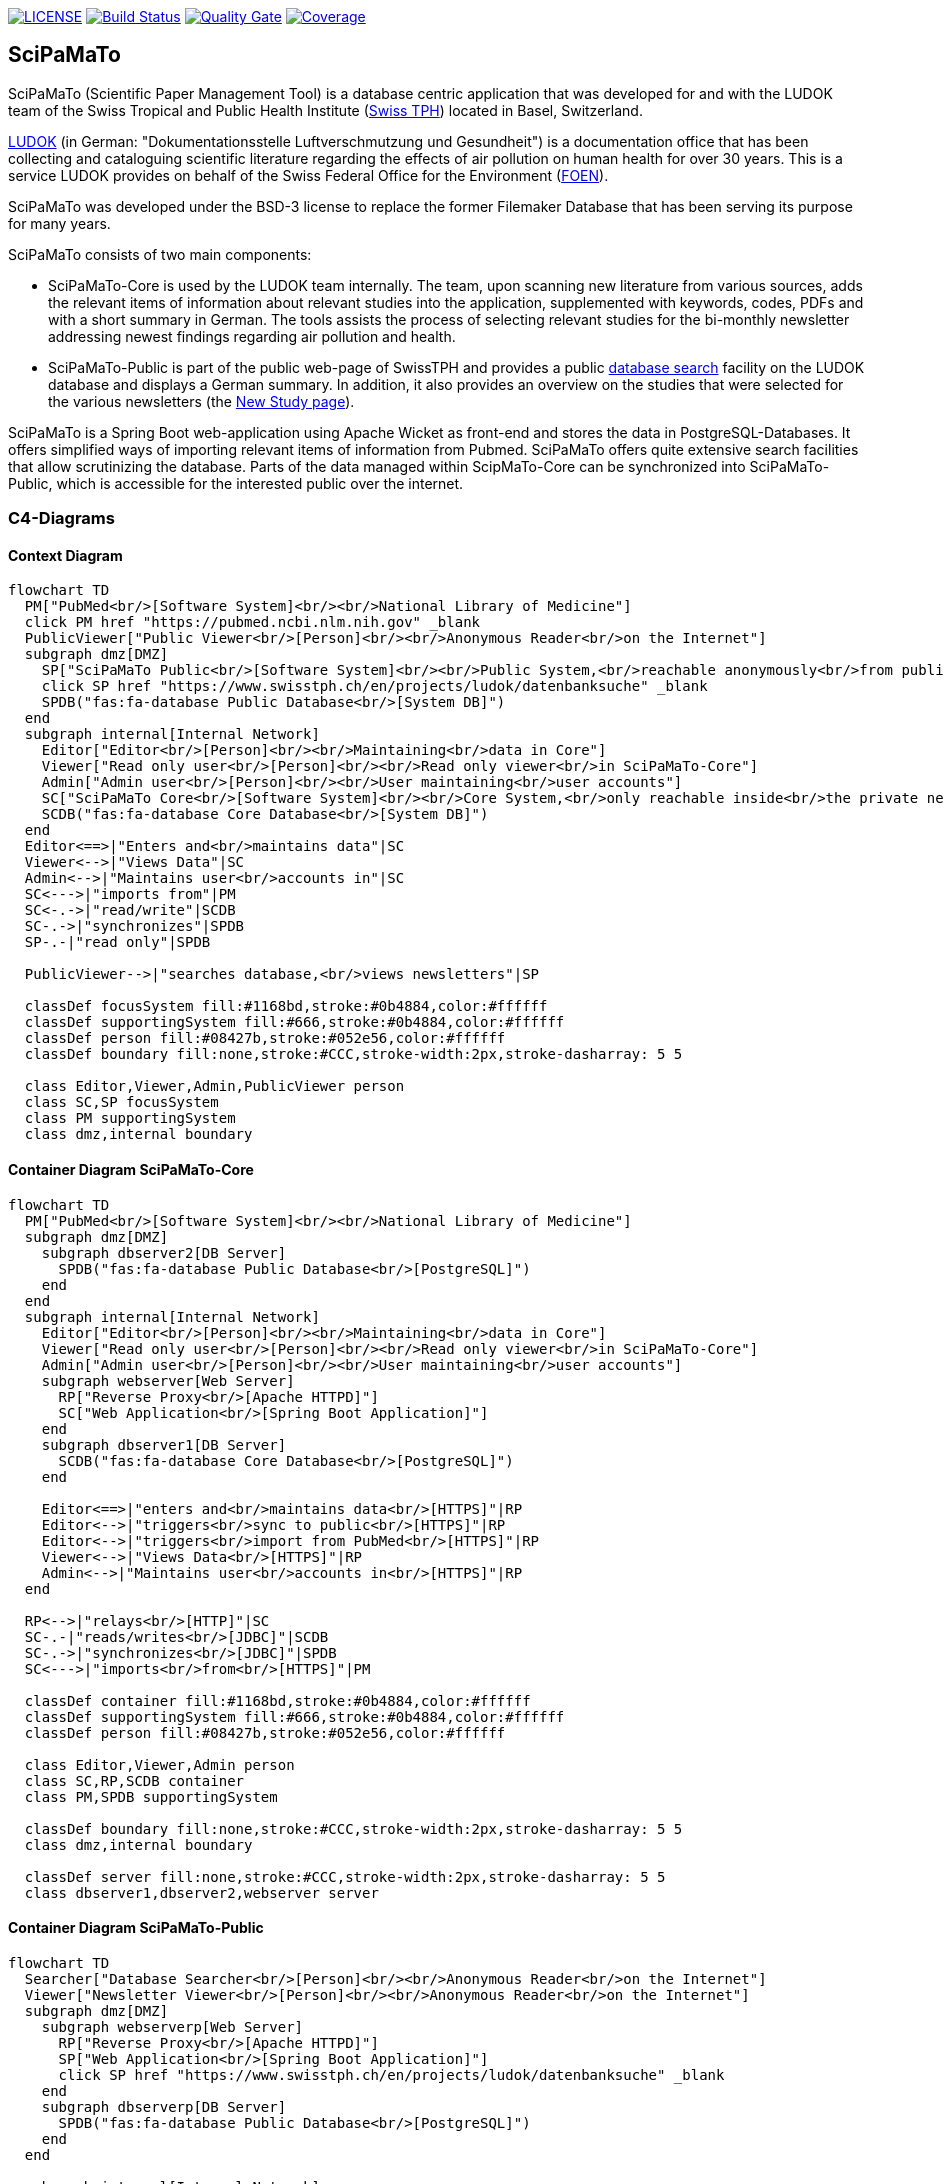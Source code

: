 image:https://img.shields.io/github/license/ursjoss/scipamato.svg[LICENSE, link=https://github.com/ursjoss/scipamato/blob/main/LICENSE.adoc] image:https://github.com/ursjoss/scipamato/workflows/Check/badge.svg?branch=main[Build Status, link=https://github.com/ursjoss/scipamato/actions] image:https://sonarcloud.io/api/project_badges/measure?project=ursjoss_scipamato&metric=alert_status[Quality Gate, link=https://sonarcloud.io/dashboard?id=ursjoss_scipamato]
image:https://sonarcloud.io/api/project_badges/measure?project=ursjoss_scipamato&metric=coverage[Coverage, link=https://sonarcloud.io/dashboard?id=ursjoss_scipamato]

[[scipamato]]
== SciPaMaTo

SciPaMaTo (Scientific Paper Management Tool) is a database centric application that was developed for and with the LUDOK team of the Swiss Tropical and Public Health Institute (https://www.swisstph.ch/[Swiss TPH]) located in Basel, Switzerland.

https://www.swisstph.ch/en/projects/ludok/[LUDOK] (in German: "Dokumentationsstelle Luftverschmutzung und Gesundheit") is a documentation office that has been collecting and cataloguing scientific literature regarding the effects of air pollution on human health for over 30 years. This is a service LUDOK provides on behalf of the Swiss Federal Office for the Environment (https://www.bafu.admin.ch/bafu/en/home.html[FOEN]).

SciPaMaTo was developed under the BSD-3 license to replace the former Filemaker Database that has been serving its purpose for many years.

SciPaMaTo consists of two main components:

* SciPaMaTo-Core is used by the LUDOK team internally. The team, upon scanning new literature from various sources, adds the relevant items of information about relevant studies into the application, supplemented with keywords, codes, PDFs and with a short summary in German. The tools assists the process of selecting relevant studies for the bi-monthly newsletter addressing newest findings regarding air pollution and health.
* SciPaMaTo-Public is part of the public web-page of SwissTPH and provides a public https://www.swisstph.ch/en/projects/ludok/datenbanksuche/[database search] facility on the LUDOK database and displays a German summary. In addition, it also provides an overview on the studies that were selected for the various newsletters (the https://www.swisstph.ch/en/projects/ludok/neue-studien/[New Study page]).

SciPaMaTo is a Spring Boot web-application using Apache Wicket as front-end and stores the data in PostgreSQL-Databases. It offers simplified ways of importing relevant items of information from Pubmed. SciPaMaTo offers quite extensive search facilities that allow scrutinizing the database. Parts of the data managed within ScipMaTo-Core can be synchronized into SciPaMaTo-Public, which is accessible for the interested public over the internet.

=== C4-Diagrams

==== Context Diagram

```mermaid
flowchart TD
  PM["PubMed<br/>[Software System]<br/><br/>National Library of Medicine"]
  click PM href "https://pubmed.ncbi.nlm.nih.gov" _blank
  PublicViewer["Public Viewer<br/>[Person]<br/><br/>Anonymous Reader<br/>on the Internet"]
  subgraph dmz[DMZ]
    SP["SciPaMaTo Public<br/>[Software System]<br/><br/>Public System,<br/>reachable anonymously<br/>from public internet"]
    click SP href "https://www.swisstph.ch/en/projects/ludok/datenbanksuche" _blank
    SPDB("fas:fa-database Public Database<br/>[System DB]")
  end
  subgraph internal[Internal Network]
    Editor["Editor<br/>[Person]<br/><br/>Maintaining<br/>data in Core"]
    Viewer["Read only user<br/>[Person]<br/><br/>Read only viewer<br/>in SciPaMaTo-Core"]
    Admin["Admin user<br/>[Person]<br/><br/>User maintaining<br/>user accounts"]
    SC["SciPaMaTo Core<br/>[Software System]<br/><br/>Core System,<br/>only reachable inside<br/>the private network"]
    SCDB("fas:fa-database Core Database<br/>[System DB]")
  end
  Editor<==>|"Enters and<br/>maintains data"|SC
  Viewer<-->|"Views Data"|SC
  Admin<-->|"Maintains user<br/>accounts in"|SC
  SC<--->|"imports from"|PM
  SC<-.->|"read/write"|SCDB
  SC-.->|"synchronizes"|SPDB
  SP-.-|"read only"|SPDB

  PublicViewer-->|"searches database,<br/>views newsletters"|SP

  classDef focusSystem fill:#1168bd,stroke:#0b4884,color:#ffffff
  classDef supportingSystem fill:#666,stroke:#0b4884,color:#ffffff
  classDef person fill:#08427b,stroke:#052e56,color:#ffffff
  classDef boundary fill:none,stroke:#CCC,stroke-width:2px,stroke-dasharray: 5 5

  class Editor,Viewer,Admin,PublicViewer person
  class SC,SP focusSystem
  class PM supportingSystem
  class dmz,internal boundary
```

==== Container Diagram SciPaMaTo-Core

```mermaid
flowchart TD
  PM["PubMed<br/>[Software System]<br/><br/>National Library of Medicine"]
  subgraph dmz[DMZ]
    subgraph dbserver2[DB Server]
      SPDB("fas:fa-database Public Database<br/>[PostgreSQL]")
    end
  end
  subgraph internal[Internal Network]
    Editor["Editor<br/>[Person]<br/><br/>Maintaining<br/>data in Core"]
    Viewer["Read only user<br/>[Person]<br/><br/>Read only viewer<br/>in SciPaMaTo-Core"]
    Admin["Admin user<br/>[Person]<br/><br/>User maintaining<br/>user accounts"]
    subgraph webserver[Web Server]
      RP["Reverse Proxy<br/>[Apache HTTPD]"]
      SC["Web Application<br/>[Spring Boot Application]"]
    end
    subgraph dbserver1[DB Server]
      SCDB("fas:fa-database Core Database<br/>[PostgreSQL]")
    end
    
    Editor<==>|"enters and<br/>maintains data<br/>[HTTPS]"|RP
    Editor<-->|"triggers<br/>sync to public<br/>[HTTPS]"|RP
    Editor<-->|"triggers<br/>import from PubMed<br/>[HTTPS]"|RP
    Viewer<-->|"Views Data<br/>[HTTPS]"|RP
    Admin<-->|"Maintains user<br/>accounts in<br/>[HTTPS]"|RP
  end
  
  RP<-->|"relays<br/>[HTTP]"|SC
  SC-.-|"reads/writes<br/>[JDBC]"|SCDB
  SC-.->|"synchronizes<br/>[JDBC]"|SPDB
  SC<--->|"imports<br/>from<br/>[HTTPS]"|PM
  
  classDef container fill:#1168bd,stroke:#0b4884,color:#ffffff
  classDef supportingSystem fill:#666,stroke:#0b4884,color:#ffffff
  classDef person fill:#08427b,stroke:#052e56,color:#ffffff

  class Editor,Viewer,Admin person
  class SC,RP,SCDB container
  class PM,SPDB supportingSystem

  classDef boundary fill:none,stroke:#CCC,stroke-width:2px,stroke-dasharray: 5 5
  class dmz,internal boundary

  classDef server fill:none,stroke:#CCC,stroke-width:2px,stroke-dasharray: 5 5
  class dbserver1,dbserver2,webserver server
```

==== Container Diagram SciPaMaTo-Public

```mermaid
flowchart TD
  Searcher["Database Searcher<br/>[Person]<br/><br/>Anonymous Reader<br/>on the Internet"]
  Viewer["Newsletter Viewer<br/>[Person]<br/><br/>Anonymous Reader<br/>on the Internet"]
  subgraph dmz[DMZ]
    subgraph webserverp[Web Server]
      RP["Reverse Proxy<br/>[Apache HTTPD]"]
      SP["Web Application<br/>[Spring Boot Application]"]
      click SP href "https://www.swisstph.ch/en/projects/ludok/datenbanksuche" _blank
    end
    subgraph dbserverp[DB Server]
      SPDB("fas:fa-database Public Database<br/>[PostgreSQL]")
    end
  end
  
  subgraph internal[Internal Network]
    subgraph webserverc[Web Server]
      SC["Web Application<br/>[Spring Boot Application]"]
    end
    subgraph dbserverc[DB Server]
      SCDB("fas:fa-database Core Database<br/>[PostgreSQL]")
    end
    SC<-.->|"[JDBC]"|SCDB
  end

  Searcher<-->|"searches database<br/>[HTTPS]"|RP
  Viewer<-->|"views newsletters<br/>[HTTPS]"|RP
  
  RP<-->|"relays<br/>[HTTP]"|SP
  SP-.-|"read only<br/>[JDBC]"|SPDB
  SC-.->|"synchronizes<br/>[JDBC]"|SPDB
  
  classDef container fill:#1168bd,stroke:#0b4884,color:#ffffff
  classDef supportingSystem fill:#666,stroke:#0b4884,color:#ffffff
  classDef person fill:#08427b,stroke:#052e56,color:#ffffff

  class Searcher,Viewer,CoreUser person
  class SP,RP,SPDB container
  class SC,SCDB supportingSystem

  classDef boundary fill:none,stroke:#CCC,stroke-width:2px,stroke-dasharray: 5 5
  class dmz,internal boundary

  classDef server fill:none,stroke:#CCC,stroke-width:2px,stroke-dasharray: 5 5
  class dbserverp,dbserverc,webserverp,webserverc server
```


[[technology-stack]]
== Technology Stack

* Kotlin & Java
* https://projects.spring.io/spring-boot/[Spring Boot] with
https://projects.spring.io/spring-security/[Spring Security]
* https://projectlombok.org/[Lombok]
* Presentation Layer
** https://wicket.apache.org/[Apache Wicket] with
https://getbootstrap.com/[Bootstrap]
** https://github.com/MarcGiffing/wicket-spring-boot[wicket-spring-boot-starter]
** https://github.com/l0rdn1kk0n/wicket-bootstrap[wicket-bootstrap]
** https://community.jaspersoft.com/[JasperReport] for PDF generation
** https://github.com/OpenFeign/feign[Feign] as HTTP client to PubMed
** jaxb for XML parsing
* Persistence Layer
** https://www.jooq.org/[jOOQ]
** https://github.com/brettwooldridge/HikariCP[HikariCP]
** https://www.postgresql.org/[PostgreSQL] 
** https://flywaydb.org/[Flyway] for database migrations
** https://github.com/ayedo/jooq-modelator[jOOQ modelator] gradle plugin (running https://www.jooq.org/doc/3.0/manual/code-generation/[jOOQ code generation] against a flyway-migrated dockerized db)
** https://www.testcontainers.org/[Testcontainers] (running integration tests against the dockerized db)
** https://projects.spring.io/spring-batch/[Spring Batch] for pushing data from the core to the public database
* Caching
** JCache with https://www.ehcache.org/[Ehcache3]

[[architecture-documentation]]
== Architecture Documentation

I started using https://structure101.com/[Structure101] to assess and track the architecture of SciPaMaTo.
Many thanks to the friendly people of Structure101 to provide a free license for SciPaMaTo as an open source project!

image:https://structure101.com/images/s101_170.png[Structure101]

[[user-documentation]]
== User Documentation

[[user-docu-scipamato-core]]
=== SciPaMaTo-Core Documentation

* https://github.com/ursjoss/scipamato/wiki/Entering-Papers[Entering Papers]
* https://github.com/ursjoss/scipamato/wiki/Filtering-Papers[Filtering Papers]
* https://github.com/ursjoss/scipamato/wiki/Searches[Complex Searches on Papers]
* https://github.com/ursjoss/scipamato/wiki/Newsletters[Newsletters]
* https://github.com/ursjoss/scipamato/wiki/New-Studies[New Studies]
* https://github.com/ursjoss/scipamato/wiki/ReferenceData[Reference Data]

[[user-docu-scipamato-public]]
=== SciPaMaTo-Public Documentation

* https://github.com/ursjoss/scipamato/wiki/Filtering-Papers-Public[Filtering Papers]

[[information-for-developers]]
== Information for Developers

Refer to the https://github.com/ursjoss/scipamato/wiki/QuickStart[Quick-Start Guide] to get the project up and running as quickly as possible.

See https://github.com/ursjoss/scipamato/wiki/Developer-Information[Developer Wiki]

[[information-for-operations]]
== Information for Operations

See https://github.com/ursjoss/scipamato/wiki/Operations[Operations Wiki]

